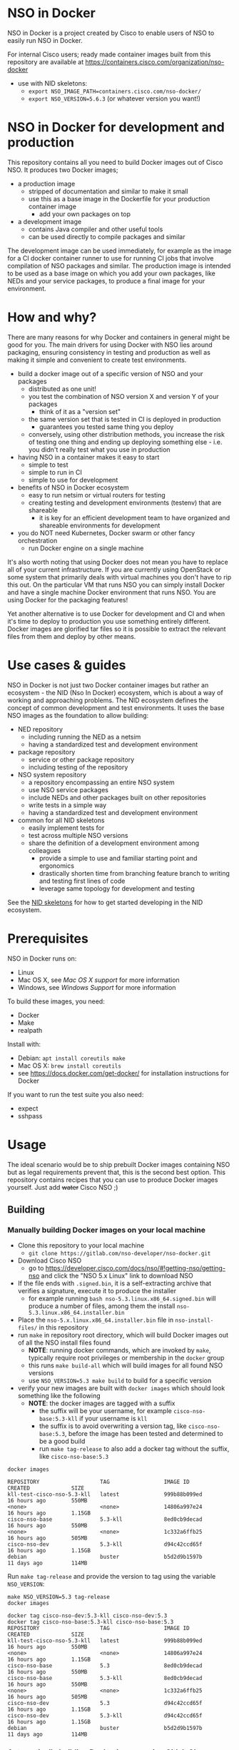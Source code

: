 #+OPTIONS: toc:nil
* NSO in Docker
[[./nso-in-docker-logo.png]]

NSO in Docker is a project created by Cisco to enable users of NSO to easily run NSO in Docker.

For internal Cisco users; ready made container images built from this repository are available at https://containers.cisco.com/organization/nso-docker
- use with NID skeletons:
  - ~export NSO_IMAGE_PATH=containers.cisco.com/nso-docker/~
  - ~export NSO_VERSION=5.6.3~ (or whatever version you want!)

* NSO in Docker for development and production
  This repository contains all you need to build Docker images out of Cisco NSO. It produces two Docker images;
  - a production image
    - stripped of documentation and similar to make it small
    - use this as a base image in the Dockerfile for your production container image
      - add your own packages on top
  - a development image
    - contains Java compiler and other useful tools
    - can be used directly to compile packages and similar

  The development image can be used immediately, for example as the image for a CI docker container runner to use for running CI jobs that involve compilation of NSO packages and similar. The production image is intended to be used as a base image on which you add your own packages, like NEDs and your service packages, to produce a final image for your environment.

* How and why?
  There are many reasons for why Docker and containers in general might be good for you. The main drivers for using Docker with NSO lies around packaging, ensuring consistency in testing and production as well as making it simple and convenient to create test environments.

  - build a docker image out of a specific version of NSO and your packages
    - distributed as one unit!
    - you test the combination of NSO version X and version Y of your packages
      - think of it as a "version set"
    - the same version set that is tested in CI is deployed in production
      - guarantees you tested same thing you deploy
    - conversely, using other distribution methods, you increase the risk of testing one thing and ending up deploying something else - i.e. you didn't really test what you use in production
  - having NSO in a container makes it easy to start
    - simple to test
    - simple to run in CI
    - simple to use for development
  - benefits of NSO in Docker ecosystem
    - easy to run netsim or virtual routers for testing
    - creating testing and development environments (testenv) that are shareable
      - it is key for an efficient development team to have organized and shareable environments for development
  - you do NOT need Kubernetes, Docker swarm or other fancy orchestration
    - run Docker engine on a single machine

  It's also worth noting that using Docker does not mean you have to replace all of your current infrastructure. If you are currently using OpenStack or some system that primarily deals with virtual machines you don't have to rip this out. On the particular VM that runs NSO you can simply install Docker and have a single machine Docker environment that runs NSO. You are using Docker for the packaging features!

  Yet another alternative is to use Docker for development and CI and when it's time to deploy to production you use something entirely different. Docker images are glorified tar files so it is possible to extract the relevant files from them and deploy by other means.

* Use cases & guides
  NSO in Docker is not just two Docker container images but rather an ecosystem - the NID (Nso In Docker) ecosystem, which is about a way of working and approaching problems. The NID ecosystem defines the concept of common development and test environments. It uses the base NSO images as the foundation to allow building:

  - NED repository
    - including running the NED as a netsim
    - having a standardized test and development environment
  - package repository
    - service or other package repository
    - including testing of the repository
  - NSO system repository
    - a repository encompassing an entire NSO system
    - use NSO service packages
    - include NEDs and other packages built on other repositories
    - write tests in a simple way
    - having a standardized test and development environment
  - common for all NID skeletons
    - easily implement tests for
    - test across multiple NSO versions
    - share the definition of a development environment among colleagues
      - provide a simple to use and familiar starting point and ergonomics
      - drastically shorten time from branching feature branch to writing and testing first lines of code
      - leverage same topology for development and testing

  See the [[./skeletons/][NID skeletons]] for how to get started developing in the NID ecosystem.

* Prerequisites
  NSO in Docker runs on:
  - Linux
  - Mac OS X, see [[Mac OS X support][Mac OS X support]] for more information
  - Windows, see [[Windows support][Windows Support]] for more information

  To build these images, you need:
  - Docker
  - Make
  - realpath

  Install with:
  - Debian: ~apt install coreutils make~
  - Mac OS X: ~brew install coreutils~
  - see [[https://docs.docker.com/get-docker/]] for installation instructions for Docker

  If you want to run the test suite you also need:
  - expect
  - sshpass

* Usage
  The ideal scenario would be to ship prebuilt Docker images containing NSO but as legal requirements prevent that, this is the second best option. This repository contains recipes that you can use to produce Docker images yourself. Just add +water+ Cisco NSO ;)

** Building
*** Manually building Docker images on your local machine
   - Clone this repository to your local machine
     - ~git clone https://gitlab.com/nso-developer/nso-docker.git~
   - Download Cisco NSO
     - go to [[https://developer.cisco.com/docs/nso/#!getting-nso/getting-nso]] and click the "NSO 5.x Linux" link to download NSO
   - If the file ends with =.signed.bin=, it is a self-extracting archive that verifies a signature, execute it to produce the installer
     - for example running ~bash nso-5.3.linux.x86_64.signed.bin~ will produce a number of files, among them the install =nso-5.3.linux.x86_64.installer.bin=
   - Place the =nso-5.x.linux.x86_64.installer.bin= file in ~nso-install-files/~ in this repository
   - run ~make~ in repository root directory, which will build Docker images out of all the NSO install files found
     - *NOTE*: running docker commands, which are invoked by ~make~, typically require root privileges or membership in the ~docker~ group
     - this runs ~make build-all~ which will build images for all found NSO versions
     - use ~NSO_VERSION=5.3 make build~ to build for a specific version
   - verify your new images are built with ~docker images~ which should look something like the following
     - *NOTE*: the docker images are tagged with a suffix
       - the suffix will be your username, for example =cisco-nso-base:5.3-kll= if your username is =kll=
       - the suffix is to avoid overwriting a version tag, like =cisco-nso-base:5.3=, before the image has been tested and determined to be a good build
       - run ~make tag-release~ to also add a docker tag without the suffix, like =cisco-nso-base:5.3=

   #+BEGIN_SRC shell :results output scalar code replace :cache yes :exports both :eval no-export
     docker images
   #+END_SRC

   #+RESULTS[3ff05549238600a48eb05c5a59c1d17b6d78738b]:
   #+BEGIN_SRC shell
   REPOSITORY                   TAG                 IMAGE ID            CREATED             SIZE
   kll-test-cisco-nso-5.3-kll   latest              999b88b099ed        16 hours ago        550MB
   <none>                       <none>              14806a997e24        16 hours ago        1.15GB
   cisco-nso-base               5.3-kll             8ed0cb9decad        16 hours ago        550MB
   <none>                       <none>              1c332a6ffb25        16 hours ago        505MB
   cisco-nso-dev                5.3-kll             d94c42ccd65f        16 hours ago        1.15GB
   debian                       buster              b5d2d9b1597b        11 days ago         114MB
   #+END_SRC

   Run ~make tag-release~ and provide the version to tag using the variable =NSO_VERSION=:

   #+BEGIN_SRC shell :results output scalar code replace :cache yes :exports both :eval no-export
     make NSO_VERSION=5.3 tag-release
     docker images
   #+END_SRC

   #+RESULTS[e4db0280029c988c9d279cab68425484f77831c0]:
   #+BEGIN_SRC shell
   docker tag cisco-nso-dev:5.3-kll cisco-nso-dev:5.3
   docker tag cisco-nso-base:5.3-kll cisco-nso-base:5.3
   REPOSITORY                   TAG                 IMAGE ID            CREATED             SIZE
   kll-test-cisco-nso-5.3-kll   latest              999b88b099ed        16 hours ago        550MB
   <none>                       <none>              14806a997e24        16 hours ago        1.15GB
   cisco-nso-base               5.3                 8ed0cb9decad        16 hours ago        550MB
   cisco-nso-base               5.3-kll             8ed0cb9decad        16 hours ago        550MB
   <none>                       <none>              1c332a6ffb25        16 hours ago        505MB
   cisco-nso-dev                5.3                 d94c42ccd65f        16 hours ago        1.15GB
   cisco-nso-dev                5.3-kll             d94c42ccd65f        16 hours ago        1.15GB
   debian                       buster              b5d2d9b1597b        11 days ago         114MB
   #+END_SRC

*** Automatically building Docker images using Gitlab CI
   - Clone this repository to your local machine
     - ~git clone https://gitlab.com/nso-developer/nso-docker.git~
   - Download Cisco NSO
     - go to [[https://developer.cisco.com/docs/nso/#!getting-nso/getting-nso]] and click the "NSO 5.x Linux" link to download NSO
   - If the file ends with =.signed.bin=, it is a self-extracting archive that verifies a signature, execute it to produce the installer
     - for example running ~bash nso-5.3.linux.x86_64.signed.bin~ will produce a number of files, among them the install =nso-5.3.linux.x86_64.installer.bin=
   - Place the =nso-5.x.linux.x86_64.installer.bin= file in ~nso-install-files/~ in this repository
   - commit file(s) in ~nso-install-files/~ using git LFS and push
     - ~git add nso-install-files/*~
     - ~git commit nso-install-files -m "Add NSO install files"~
       - it is a good practice to add the files one by one and write the version you added in the commit message, like =Add NSO install file for v4.7.5=
     - ~git push -u origin master~
     - CI will now build the docker images for you
       - naturally provided you first setup CI
   - verify your new images are built by going to the container repository in Gitlab viewing the list of container images
     - the docker tag for built images consists of the NSO version number and the CI pipeline id, for example =cisco-nso-base:5.3-7583729= for NSO version =5.3= and pipeline id =7583729=
     - CI builds on the =master= branch will in addition be tagged with just the NSO version, that is =cisco-nso-base:5.3=, after passing tests

*** Alternative for providing NSO install files into CI runner
    The above method involves committing the NSO install files to this git repository (your clone of it). This means the repository must be private so that you don't leak the NSO install files nor the produced Docker images. There are a number of reasons for why this setup might not be ideal;
    - you have an open source public repo and wish to run CI publicly
    - LFS doesn't work with your choice of code hosting
    - NSO install files are too big or you just don't like LFS

    There is an alternative. The path in which the build process looks for the NSO install file(s) is specified by ~NSO_INSTALL_FILES_DIR~. The default value is ~nso-install-files/~, i.e. a directory relative to the root of the repository. The standard way of delivering the NSO install files, as outlined in the process above, is to place the NSO files in that directory. The alternative is to change the ~NSO_INSTALL_FILES_DIR~ variable. Note how you can set this environment variable through the GitLab CI settings page under variables. You do *not* need to commit anything. In case you are running Gitlab CI with the ~docker~ runner, add the path to the list of ~volumes~, for example:

    #+BEGIN_SRC text
      [[runners]]
        name = "my-runner"
        url = "https://gitlab.com/"
        token = "s3cr3t"
        executor = "docker"
        [runners.docker]
          tls_verify = false
          image = "debian:buster"
          privileged = false
          disable_entrypoint_overwrite = false
          oom_kill_disable = false
          disable_cache = false
          volumes = ["/cache", "/var/run/docker.sock:/var/run/docker.sock", "/data/nso-install-files:/nso-install-files"]
          shm_size = 0
    #+END_SRC

    The path ~/data/nso-install-files~ on the host machine becomes available as ~/nso-install-files/~ in the CI build docker containers and by specifying that path (~/nso-install-files~) using the CI variable settings, the job will now pick up the NSO images from there. This is how the public repo at [[https://gitlab.com/nso-developer/nso-docker]] works. It allows us to host all code in public, run CI tests in public yet not reveal the NSO install file as required by its EULA.

** Running
*** Platform architecture
NSO is compiled for Linux on x86_64 / amd64. If you are using a different CPU architecture, like the Apple M1 silicon, you must run the container with the additional argument ~--platform=linux/amd64~. For example, starting NSO standalone for testing would be:

#+BEGIN_SRC shell
docker run -itd --platform=linux/amd64 --name nso-dev1 my-prod-image:12345
#+END_SRC

Using the ~--platform=linux/amd64~ argument when the native architecture is already amd64 is harmless and doesn't incur any emulation penalty or similar. The only drawback is that older versions of Docker does not support the ~--platform~ argument and throws an error. In the Makefiles in this repository and in the repository skeletons, the use of the ~--platform~ argument is conditioned. Docker running on any architecture that is not =x86_64= implies that it is new enough to also support the ~--platform~ argument.

#+BEGIN_SRC makefile
ifneq ($(shell uname -m),x86_64)
DOCKER_PLATFORM_ARG ?= --platform=linux/amd64
endif
#+END_SRC

*** Run standalone for testing
    - if you built a production image, i.e. using base image from this repo and adding in your own packages
    - run a standalone container
    - no persistent volume - since we are doing testing we don't need to survive a restart
    - use docker networking - connect to other things running in docker, like netsim etc

    #+BEGIN_SRC shell
      docker run -itd --name nso-dev1 my-prod-image:12345
    #+END_SRC

*** Run for development
    - mount the source code directory into the container
    - makes it possible to use compiler etc in the container
    - avoid installing compilers and other tools directly on your computer

    #+BEGIN_SRC shell
      docker run -itd --name nso-dev1 -v $(pwd):/src cisco-nso-dev:5.2
    #+END_SRC

*** Run for production
    - with a production image, i.e. using the base image from this repo and adding in your own packages
    - use shared volume, mounted at =/nso=, to persist data across restarts
      - CDB (NSO database)
      - SSH & SSL keys
      - NETCONF notification replay
      - rollbacks
      - backups
    - optionally mount a shared volume at =/log= to persist NSO logs
      - if remote (syslog) logging is used there is little need to persist logs
      - if local logging, then persisting logs is a good idea
    - possibly use --net=host to share IP address with host machine
      - makes it easier to handle connectivity

    This uses the ~--net=host~ option to let the container live in the hosts networking namespace. This means that it binds to the IP address of the (virtual) machine it is running on. NSO is configured to expose the CLI over SSH on port 22. If you have SSH running on the VM, there will be a collision when using ~--net=host~. To avoid port collision you can reconfigure NSO to listen on a different port by setting the =SSH_PORT= environment variable. Also note that we use a shared volume for logs. ~/log~ inside the container contains the logs and you can access them outside the container in ~/data/nso-logs~.
    #+BEGIN_SRC shell
      docker run -itd --name nso -v /data/nso:/nso -v /data/nso-logs:/log --net=host -e SSH_PORT=2024 my-prod-image:12345
    #+END_SRC

** NSO configuration management
   There are multiple approaches for how to deal with ~ncs.conf~ in NSO in Docker;
   1. idiomatic container approach with select options being configurable via environment variables
   2. feed in existing ~ncs.conf~ using one of two approaches
      1. directly mount ~ncs.conf~ to ~/etc/ncs/ncs.conf~ in the container
      2. place ~ncs.conf~ on the volume mounted to ~/nso~ in the container, under ~/nso/etc/ncs.conf~

*** Injecting ncs.conf as a directly mounted file at /etc/ncs/ncs.conf
    This approach is quite straight forward. Simply mount up a configuration file to ~/etc/ncs/ncs.conf~.

    #+BEGIN_SRC shell
      docker run -itd --name nso -v /data/nso-config/my-nso-config.conf:/etc/ncs/ncs.conf -v /data/nso:/nso -v /data/nso-logs:/log --net=host my-prod-image:12345
    #+END_SRC

    The normal configuration mangling will NOT be applied to the mounted ~/etc/ncs/ncs.conf~. It is not recommended to enable mangling a directly mounted ~ncs.conf~. It can be forced to run by setting ~MANGLE_CONFIG=true~, for example:

    #+BEGIN_SRC shell
      docker run -itd --name nso --env MANGLE_CONFIG=true -- -v /data/nso-config/my-nso-config.conf:/etc/ncs/ncs.conf -v /data/nso:/nso -v /data/nso-logs:/log --net=host my-prod-image:12345
    #+END_SRC

    NOTE: the mangling will be directly applied to the mounted file and modify it. Many of the mangling operations are not idempotently implemented, so this will likely break things. If you want to supply a configuration file and mangle it on startup, you probably want to mount it to ~/etc/ncs/ncs.conf.in~.

    It is entirely up to you to manage your ~ncs.conf~ and make sure that it is correct. See the section [[Writing your own ncs.conf]].

*** Injecting ncs.conf through a persistent volume
    Place your ~ncs.conf~ in a ~etc~ directory on the volume that is mounted to ~/nso~ on the NSO container. From inside the container, the path should be ~/nso/etc/ncs.conf~.

    Here is en example where we start NSO with no ~ncs.conf~, so that one will be generated. We then copy this file over, edit it and restart NSO to use the new ~ncs.conf~ from our volume.

    #+BEGIN_SRC shell
      # start NSO, which will generate a ncs.conf
      docker run -itd --name nso -v /data/nso:/nso -v /data/nso-logs:/log --net=host my-prod-image:12345
      # copy over ncs.conf to the volume
      docker exec -it nso bash -lc 'cp /etc/ncs/ncs.conf /nso/etc/ncs.conf'
      # manually edit /data/nso/etc/ncs.conf (path that is bind mounted to the container)
      #
      # stop NSO
      docker rm -f nso
      # start NSO again, this time the config from /data/nso/etc/ncs.conf will be used
      docker run -itd --name nso -v /data/nso:/nso -v /data/nso-logs:/log --net=host my-prod-image:12345
    #+END_SRC

    The normal configuration mangling will NOT be applied to ~ncs.conf~ injected though a persistent volume. It can be enabled to run by setting ~MANGLE_CONFIG=true~, for example:

    #+BEGIN_SRC shell
      docker run -itd --name nso --env MANGLE_CONFIG=true -- -v /data/nso:/nso -v /data/nso-logs:/log --net=host my-prod-image:12345
    #+END_SRC

    Unlike for a directly mounted ~ncs.conf~, the mangling will not be persisted as ~/nso/etc/ncs.conf~ is first copied to ~/etc/ncs/ncs.conf~ before being mangled. As per the above example, it can be persisted by manually copying the file, or select sections of it.

*** Idiomatic container handling of ncs.conf
    On startup, when neither ~/etc/ncs/ncs.conf~ (a directly mounted config) or ~/nso/etc/ncs.conf~ exists, NSO in Docker will default to starting from the stock config from the installed NSO version, which is stored in the container image at ~/etc/ncs/ncs.conf.in~. This configuration is copied to ~/etc/ncs/ncs.conf~ and then mangled - applying a number of modifications to the configuration, before NSO is started. These modifications are performed by the startup script ~/etc/ncs/pre-ncs-start.d/50-mangle-config.sh~, which in turn takes options through the following environment variables:

    | Environment variable | Type    | Default  | Description                                                                                           |
    |----------------------+---------+----------+-------------------------------------------------------------------------------------------------------|
    | =MANGLE_CONFIG=      | boolean | -        | Force enabling or disabling of config mangling                                                        |
    | =PAM=                | boolean | false    | Enable PAM instead of local auth in NSO (AAA)                                                         |
    | =HA_ENABLE=          | boolean | false    | Enable HA                                                                                             |
    | =HTTP_ENABLE=        | boolean | false    | Enable HTTP web UI                                                                                    |
    | =HTTPS_ENABLE=       | boolean | false    | Enable HTTPS (TLS) web UI                                                                             |
    | =SSH_PORT=           | uint16  | 22       | Set port for SSH to listen on                                                                         |
    | =SSH_HOST_KEY_TYPE=  | enum    | ed25519* | Set the SSH host key type to ed2551, rsa or dsa (default changes to rsa if ssh_host_rsa_key is found) |
    | =CLI_STYLE=          | enum    | j        | Configure the default CLI style to 'j' or 'c'                                                         |
    | =XPATH_TRACE=        | boolean | false    | Enable XPath tracing                                                                                  |
    | =AUTO_WIZARD=        | boolean | true     | Disable CLI auto-wizard by setting to 'false'                                                         |

    Injecting a ~ncs.conf~ and enabling configuration mangling will also accept the same environment variables as input.

    As we start with the ~/etc/ncs/ncs.conf.in~ as provided by the NSO version installed in our image, our starting point will look somewhat different. For example, if we build a container image based on NSO 5.2 we will get the default ~ncs.conf~ that comes with ~5.2~. Any updates to the ~ncs.conf~ shipped with NSO will find its way into the container image. 

*** Writing your own ncs.conf
    If you write your own ~ncs.conf~ from scratch, you should pay extra attention to certain aspects that are somewhat different in NSO in Docker compared to a classic install;
    - load packages from ~/var/opt/ncs/packages~ (in the container image) rather than from the run-dir (which is at ~/nso/run~)
    - use of custom Python-VM startup script that supports Python virtualenvs
    - ensure you refer to the persisted "support" files in the ~/nso~ volume
      - ~ncs.crypto_keys~
      - SSH keys
      - SSL cert

*** Modifying the NSO configuration file ncs.conf
    The standard Docker run script (~run-nso.sh~) looks for files that ends with ~.sh~ in ~/etc/ncs/pre-ncs-start.d/~ and ~/etc/ncs/post-ncs-start.d/~ and will run any scripts found before or after starting NSO. This facility is used to modify the ~ncs.conf~ configuration file before NSO is started. ~/etc/ncs/pre-ncs-start.d/50-mangle-config.sh~ performs the necessary modifications. Since ~ncs.conf~ is a structured XML document, it primarily uses ~xmlstarlet~ to perform modification operations on the configuration file.

    You can further modify the ~ncs.conf~ configuration file by adding your own startup script in ~/etc/ncs.pre-ncs-start.d/~ or potentially modifying ~/etc/ncs/pre-ncs-start.d/50-mangle-config.sh~. Since the configuration file is an XML document, modification is best done through an XML aware tool. If you write your own script, be sure to honor that when the =MANGLE_CONFIG= variable is set to false, you should not modify the configuration.

* Docker image tags
  The Docker images produced by this repo per default carry a unique tag based on the CI_JOB_ID variable set by Gitlab CI, for example ~registry.gitlab.com/nso-developer/nso-docker/cisco-nso-dev:31337~ where =31337= is the value from =CI_JOB_ID=.

  In addition, if the job is built on the default branch (typically =main= or =master=), it will also receive a tag based on the NSO version it contains. For example, if the previously mentioned image is based on NSO 5.2.1 and was built from the default =main= branch it would also get the tag ~registry.gitlab.com/nso-developer/nso-docker/cisco-nso-dev:5.2.1~. This makes it possible for other repositories to use the ~5.2.1~ tag to always refer to the latest build of ~5.2.1~.

Do note that the example image URLs used above would be the result of the default configuration for the official origin repository for the =nso-docker= project. However, as the official repo CI builds happen in a public environment, the resulting images can't be pushed as it would effectively publish this is per the default configuration and although the example URL follows that for the official origin repo for the nso-docker project.

  It is recommended to use a nightly job to produce new images every night that include the latest security patches and similar to the base images. Do note however that this also means that updates to packages will happen and that could have negative consequences if they are not fully backwards compatible. These images are based on Debian stable but for example, pylint has been known to include additional lints in newer version and so new version of the image could include change like this which lead to unintended results.

  For a truly deterministic environment, downstream repositories that rely on these Docker images should be based on the unique tag and consequently be updated with the same cadence as new images are built.

* Exposed ports
 | Protocol | Port | Use               | Config var |
 |----------+------+-------------------+------------|
 | TCP      |   22 | SSH               | =SSH_PORT= |
 | TCP      |   80 | HTTP              |            |
 | TCP      |  443 | HTTPS             |            |
 | TCP      |  830 | NETCONF           |            |
 | TCP      | 4334 | NETCONF call-home |            |
 | TCP      | 4570 | NSO HA            |            |

 It is possible to reconfigure the port that SSH uses by setting the =SSH_PORT= variable to the wanted value.

* Admin user
  An admin user can be created on startup by the run script in the container. There are three environment variables that control the addition of an admin user;
  - ~ADMIN_USERNAME~: username of the admin user to add, default is ~admin~
  - ~ADMIN_PASSWORD~: password of the admin user to add
  - ~ADMIN_SSHKEY~: private SSH key of the admin user to add

  As ~ADMIN_USERNAME~ already has a default value, only ~ADMIN_PASSWORD~ or ~ADMIN_SSHKEY~ need to be set in order to create an admin user. For example:
  #+BEGIN_SRC shell
    docker run -itd --name nso -e ADMIN_PASSWORD=foobar my-prod-image:12345
  #+END_SRC

  This can be very useful when starting up a container in CI for testing or when doing development. It is typically not required in a production environment where there is a permanent CDB that already contains the required user accounts.

  Also note how this only adds a user. If you are using a permanent volume for CDB etc and start the NSO container multiple times with different ~ADMIN_PASSWORD~ then the last run will effectively overwrite the older password. However, if you change ~ADMIN_USERNAME~ between invocations then you will create multiple users! An admin user account created during the last run of NSO will *not* be removed just because ~ADMIN_USERNAME~ is set to a different value.

* Python VM version
  These docker images default to using python3.

  In NSO v5.3 and later, the python VM to use is probed by first looking for ~python3~, if not found ~python2~ will be tried and finally it will fall back to running ~python~. In earlier versions of NSO, ~python~ is executed, which on most systems means python2. As python2 is soon end of life, these docker images default to using ~python3~.

* Backup
  Backup and restore largely behaves as it normally does with ~ncs-backup~ as run outside of Docker.

  Normally, the ncs-backup script includes the NCS_CONFIG_DIR (defaults to /etc/ncs). SSH keys and SSL certificates are normally placed in /etc/ncs/ssh and /etc/ncs/ssl respectively. When NSO is run in a container the keys are normally provided using a persistent volume (=/nso=). These secrets are copied to the configuration dir at startup and will be included in the backup. This distinction becomes important when you restore a backup and want to store the secrets on the persistent volume.

** Taking a backup
   To take a backup, simply run ~ncs-backup~. The backup file will be written to ~/nso/run/backups~.

** Restoring from a backup
   Backups created with ~ncs-backup~ contain all files necessary to run NSO, not only limited to data and packages, but also startup configuration and secrets. The latter are restored to NCS_CONFIG_DIR (defaults to /etc/ncs). In NSO in Docker these files are normally stored on a persistent volume (=/nso=). The restore procedure described below use mounts a subdirectory in the persistent shared volume to =/etc/ncs= in the container to ensure the configuration files are restored to the persistent volume.

   To restore a backup, NSO must not be running. As you likely only have access to the ~ncs-backup~ tool and the volume containing CDB and other run time state from inside of the NSO container, this poses a slight challenge. Additionally, shutting down NSO will terminate the NSO container.

   What you need to do is shut down the NSO container and start a new one with the same persistent shared volume mounted but with a different command. Instead of running the ~/run-ncs.sh~ which is the normal command of the NSO container, you should run something that keeps the container alive but doesn't start NSO, for example ~read DUMMY~ (it's a bash builtin command so still have to run bash). A full docker command could look like:

   #+BEGIN_SRC shell
     docker run -itd --name nso -v /data/nso:/nso -v /data/nso/etc:/etc/ncs -v /data/nso-logs:/log --net=host my-prod-image:12345 bash -lc 'read DUMMY'
   #+END_SRC

   You now have the NSO container running but without NSO itself. Get a shell in the container with

   #+BEGIN_SRC shell
     docker exec -it nso bash -l
   #+END_SRC

   Then run the ncs-backup restore command, for example:

   #+BEGIN_SRC shell
     ncs-backup restore /nso/run/backups/ncs-4.7.5@2019-10-07T14:41:02.backup.gz
   #+END_SRC

   Or if you want to automate the whole process slightly you could do it all using docker exec and non-interactively:

   #+BEGIN_SRC shell
     docker exec -it nso bash -lc 'ncs-backup restore /nso/run/backups/ncs-4.7.5@2019-10-07T14:41:02.backup.gz --non-interactively'
   #+END_SRC

   The restore command also restored the startup configuration to =/data/etc/ncs.conf=. This means the next time you start NSO in Docker the configuration file will be used verbatim. If you would like to keep using config mangling, remove the file from the persistent shared volume:
   #+BEGIN_SRC shell
     rm /data/etc/ncs.conf
   #+END_SRC

   Restoring a NSO backup should move the current run directory (~/nso/run~ to ~/nso/run.old~) and restore the run directory from the backup to the main run directory (~/nso/run~). After this is done, shut down your temporary container and start the normal NSO container again as usual.

* SSH host key
  NSO looks for the SSH host key in the directory =/nso/etc/ssh=. The filename differs based on the configured host key algorithm. NSO in Docker will use the RSA algorithm for host keys.

  If no SSH host key exists, one will be generated. As it is stored in =/nso= which is typically a persistent shared volume in production setups, it will remain the same across restarts or upgrades of NSO. The host key type may be set with the ~SSH_HOST_KEY_TYPE~ environment variable.

  NSO version 5.3 and newer supports ed25519 and will in fact default to using ed25519 as server host key on new installations. For a while NSO in Docker suppressed this behavior and instead used RSA as it was supported by all currently existing versions of NSO. The view on this has changed when NSO excluded from the default list of permitted algorithms for southbound device integration. Sticking with RSA means we would need to explicitly allow RSA even for inter- NSO communication like LSA.

  To upgrade an existing installation with an active RSA host key type, simply remove the old keys from =/nso/etc/ssh/ssh_host_rsa_key= and restart the NSO container. By default the startup script will generate a new keypair using ed25519.

* HTTPS TLS certificate
  NSO expects to find a TLS certificate and key at =/nso/etc/ssl/cert/host.cert= and =/nso/etc/ssl/cert/host.key= respectively. Since the =/nso= path is usually on persistent shared volume for production setups, the certificate remains the same across restarts or upgrades.

  When no certificate is present, one will be generated. It is a self-signed certificate valid for 30 days making it possible to use both in development and staging environments. It is *not* meant for production. You *should* replace it with a proper signed certificate for production and it is encouraged to do so even for test and staging environments. Simply generate one and place at the provided path, for example using the following, which is the command used to generate the temporary self-signed certificate:
  #+BEGIN_SRC shell
    openssl req -new -newkey rsa:4096 -x509 -sha256 -days 30 -nodes \
            -out /nso/etc/ssl/cert/host.cert -keyout /nso/etc/ssl/cert/host.key \
            -subj "/C=SE/ST=NA/L=/O=NSO/OU=WebUI/CN=Mr. Self-Signed"
  #+END_SRC

* Logrotate and other periodic tasks (cron)
  NSO places the logs in =/log= by default. NSO does not rotate the logs itself, but the installation does include a system ~logrotate~ configuration in =/etc/logrotate.d/ncs=. The ~cron~ installation in the base image schedules a ~logrotate~ run daily when enabled. The following environment variables control this functionality:

    | Environment variable | Type    | Default | Description                                                |
    |----------------------+---------+---------+------------------------------------------------------------|
    | =CRON_ENABLE=        | boolean | true    | Enables cron to run entries in =/etc/cron.*/= and crontabs |
    | =LOGROTATE_ENABLE=   | boolean | true    | Enables logrotate configuration, executed by cron          |

  =CRON_ENABLE= must be set to true when =LOGROTATE_ENABLE= is set to true. The startup script will report and stop startup if the condition is not satisfied.

* NSO upgrades, downgrades, YANG model changes and package modifications
  As the produced Docker image contains both NSO itself and a given version of all included packages, any changes to said components will result in a new Docker image. Deploying any change, however small, means building and deploying a new Docker image. Upgrading and downgrading of NSO itself, with the packages kept static, is also based on deploying another Docker image.

** (Destructive) YANG model changes
   The database in NSO, called CDB, is using YANG models as the schema for the database. It is only possible to store data in CDB according to the YANG models that define the schema.

   If the YANG models are changed, in particular if nodes are removed or renamed (rename is basically a removal of one leaf and an addition of another), any data in CDB for those leaves will be removed. NSO normally warns about this when you attempt to load the new packages, for example ~request packages reload~ will refuse to reload the packages if nodes in the YANG model have disappeared. You would have to add the ~force~ argument, e.g. ~request packages reload force~.

   NSO in Docker will automatically reload packages on startup, using the ~--with-packages-reload-force~ argument to ~ncs~ on startup. This means that destructive model changes will be accepted without warning. It is expected that NSO in Docker is developed in an environment where there are other safe guards, such as CI testing, to catch accidental destructive model changes.

** NSO version 4 to 5 upgrade
   The major new feature in NSO version 5 is what's known as Common Data Models or CDM, which is based on the YANG schema-mount standard (RFC8528). With it, there are changes to the CDB database files on disk. The migration from a CDB written by NSO version 4 to NSO version 5 happens automatically but first the old CDB written by NSO version 4 must be compacted, which is a manual step. However, with NSO in Docker, the startup script takes care of this for you by automatically determining at startup if NSO version 5 is being started on a CDB written by NSO version 4. If this is the case, the CDB on disk is compacted.

   NSO 5 requires that packages, in particular NEDs, be compiled for CDM. Thus, upgrading to NSO 5 typically also involves upgrading one or more NEDs. In the process of changing NEDs and upgrading NSO there is the risk of inadvertently making model changes that lead to data loss, in which case the upgrade process needs to be reattempted. The overall upgrade process is something along the lines of:

   - take backup of CDB (in NSO 4 format)
   - compact CDB
   - take backup of CDB (in NSO 5 format)
   - start NSO 5
     - verify data integrity
     - if model / data inconsistencies have lead to data loss
       - restore from backup that contains NSO 5 compacted CDB
       - rectify packages
       - start NSO 5 with new packages
       - repeat until done

   Multiple attempts might be necessary to get everything to load and upgrade correctly. CDB compaction can take some time (depending on the size of CDB). By restoring from a backup of a compacted CDB, we avoid having to compact CDB for every retry.

   In a production setting with a structured approach to development and operations, the recommendation would be to take a backup of CDB from production and move to a development machine where the above steps can be executed. Preferably also incorporating not just the NED / package changes into CI but also including testing of the CDB upgrade. The upgrade is thus tested in development & CI before being attempted on the production deployment machines. While we might use a compacted CDB to speed up the development and testing of the upgrade, as outlined above, the actual upgrade of the production system will only happen once inside of an NSO container in an unsupervised fashion, which is why startup script of NSO in Docker will automatically determine the CDB version + NSO version and, if deemed necessary, perform CDB compaction.

* Extending the Docker image
  There are multiple approaches to extending the functionality of the NSO docker image.

** Default CDB data
   When NSO starts up with no pre-existing CDB, it will load the files placed in =/nid/cdb-default/= in the container image. Simple place an XML file in =/nid/cdb-default/= to have its content loaded on first startup.

** Running scripts on startup
   The standard Docker run script (~run-nso.sh~) looks for files that ends with ~.sh~ in ~/etc/ncs/pre-ncs-start.d/~ and ~/etc/ncs/post-ncs-start.d/~ and will run any scripts found before or after starting NSO. ~ncs --wait-started~ is used to wait for NSO to start. If you want to modify the configuration file, produce some XML files to be read into CDB on startup or similar, you can write a script for that and place it in the relevant startup directory (typically before NSO is started).

   In other situations you want to run scripts that load or modify some configuration in NSO (CDB) somehow, which might be better suited to be placed in ~/etc/ncs/post-ncs-start.d~ (though don't mistake these capabilities for what CDB upgrade logic and similar offers). For example, it is possible to start another process in the same container and if that process is dependent upon NSO having started, placing the script in ~/etc/ncs/post-ncs-start-d/~ is a convenient approach as those scripts are only started after NSO have started up (as determined by ~ncs --wait-started~).

* NSO packages mounted on a volume
  The standard practice is to use the cisco-nso-base image as a base image and build your own Docker image that includes the packages you want. Thus the packages are part of the image and can readily be tested in CI and you have a certain guarantee on consistency: the same thing you tested in CI is also what you will run in production. If you upgrade NSO version, you get a completely new container image with new versions of your packages compiled for the correct NSO version!

  However, it is also possible to load packages by placing them in the =packages/= directory in the run directory. NSO has both =/var/opt/ncs/packages= and =/nso/run/packages= in the load path. In order to persist data across restarts of the container, a shared volume or similar is typically mounted to =/nso= and since the run directory is =/nso/run=, it will reside on this shared volume. Simply places your packages there and they will be loaded by NSO on startup.

  Do however note that you now have to ensure that the packages in that directory are compiled for the version of NSO that you are running. Since they are locally loaded packages, this can no longer be ensured through CI.

* Healthcheck
  The production-base image comes with a basic Docker healthcheck. It is using ncs_cmd to get the phase that NSO is currently in. Only the result status, i.e. if ncs_cmd was able to communicate with the ~ncs~ process or not, is actually observed. This tells us whether the ~ncs~ process is responding to IPC requests.

  As far as monitoring NSO goes, this is a very basic check. Just a tad above the basic process check, i.e. that the ~ncs~ process is actually alive, which is the most basic premise of production-base image.

  More advanced and deeper looking healthchecks could be conceived, for example by observing locks and measuring the time a certain lock has been held, but it is difficult to find a completely generic set of conditions for flagging NSO as healthy or unhealthy based on that. For example, if a transaction lock has been held for 5 hours, is that healthy or not? In most situations, that would be an abnormally long transaction, but does it constitute an unhealthy state? In certain operational environments it could be normal with that long transactions (for example a batch import of some data). Marking the container as unhealthy and potentially restarting it as a consequence would only make things worse.

  We really want to measure some form of progress, even if that progress is just internal. A five hours transaction is fine as long as we are continuously making progress. However, there are currently no such indicators available and so the healthcheck observes the rather basic operation of the IPC listener.

* Make targets
  There are multiple make targets for building an NSO docker image.

** Based on NSO version
   Assuming the NSO install file has been placed in the ~NSO_INSTALL_FILES_DIR~ (per default ~nso-install-files/~), you can run:

   #+BEGIN_SRC shell
     make NSO_VERSION=5.2.1 build
   #+END_SRC

   To produce a docker image based on NSO 5.2.1. It requires that the corresponding installer file is present, i.e. ~nso-install-files/nso-5.2.1.linux.x86_64.installer.bin~.

** Based on complete path to NSO installer file
   You can use the ~build~ target to build a Docker image out of an NSO installer. It requires that you specify the complete path to the NSO
   installer file, for example:

   #+BEGIN_SRC shell
     make FILE=/home/foo/nso-docker/nso-install-files/nso-5.2.1.linux.x86_64.installer.bin build-file
   #+END_SRC

** For all NSO installer files in NSO_INSTALL_FILES_DIR
   To build docker images for all the NSO installer files present in the NSO installer directory, (specified by ~NSO_INSTALL_FILES_DIR~), you can run:

   #+BEGIN_SRC shell
     make build-all
   #+END_SRC

   There are targets to run tests that correspond with the above;
   - test-version
   - test
   - test-all
   They require the same variables to be set as their corresponding build target described above.

* GitLab CI runner
  *NOTE*: Using a Gitlab CI runner as described in this section has different security implications than what is normally associated with using containers for CI. See the Security sub-heading.

  In order to build the CI pipeline as defined for this repository you need GitLab and a GitLab CI runner. It is possible to use the free and public gitlab.com in order to host the code but you have to provide your own Gitlab CI runner. While you have access to CI runners simply by using gitlab.com to host your code, their capabilities don't match what is needed in order to build this project. Fortunately, Gitlab as a product makes it very simple to connect your own CI runner to any Gitlab instance, including the public gitlab.com one.

  1. Get a VM or a physical machine to run your CI runner.
  2. Install Debian on said machine.
  3. Follow the guide on [[https://docs.gitlab.com/runner/install/linux-repository.html]] to install the Gitlab CI runner on your machine
  4. Follow the guide at [[https://docs.gitlab.com/runner/register/]] on how to register your runner with Gitlab
  5. Expose the docker control socket in the gitlab runner configuration

  Here's a configuration file for gitlab ci runner. Note the ~volumes~ setting which includes ~/var/run/docker.sock~ - this exposes the Docker control socket to the containers run by the CI runner which enables the containers to start /sibling/ containers.
  #+BEGIN_SRC text
    [[runners]]
      name = "my-runner"
      url = "https://gitlab.com/"
      token = "s3cr3t"
      executor = "docker"
      [runners.docker]
        tls_verify = false
        image = "debian:buster"
        privileged = false
        disable_entrypoint_overwrite = false
        oom_kill_disable = false
        disable_cache = false
        volumes = ["/cache", "/var/run/docker.sock:/var/run/docker.sock"]
        shm_size = 0
  #+END_SRC
  You naturally need to use your token and not literally ~s3cr3t~. The token is written when you do the runner registration per the guide referenced above.

** Security
   Note that exposing the Docker control socket has security implications. Containers as run by the CI runner normally provide isolation such that CI jobs are contained within the container and are unable to access anything outside of the container. By exposing the docker control socket, the CI jobs can start new containers, including starting a privileged one, which means it has root access on the host machine and enables escaping the container entirely. Do not grant access to your project or CI runner to anyone you do not trust. For example, someone that is able to create a branch on your repository can write a Gitlab CI configuration file that instructs the CI runner to run a privileged container and then gain access to the CI runner machine itself.

* Version sets for inclusion in CI configuration
  NSO in Docker encourages testing your repositories across multiple NSO versions, for example:

  - 5.4.1 - the current version you use in production
  - 5.4.5 - the latest maintenance release in the 5.4 train
    - this is a smaller step than going to a newer release train, like 5.5
  - 5.5.2 - the latest version of NSO, as the potential target to move to

  Testing all your packages and code against multiple NSO versions makes it easier to move across NSO versions and reduces the risk of upgrade failures.

  To simplify the management of this list of NSO versions, NSO in Docker makes use of a concept simply called =version sets=. A number of CI configuration snippets are generated from the version set definition and these CI snippets can be included in projects to always get an up to date list of NSO versions to built for.

  The upstream home of the NSO in Docker repository at https://gitlab.com/nso-developer/nso-docker/ will run with all currently supported versions of NSO. This is useful to ensure that nso-docker itself is compatible with a wide range of NSO versions but also as other repositories in the NSO in Docker ecosystem can be checked against the same range of versions. Its version set is defined in =version-sets/nso-developer/versions.json=. =version-sets/version-gen= is a Python script that is run from =version-sets/nso-developer/Makefile= and which uses =version-sets/nso-developer/versions.json= as input and produces a number of YAML files in =version-sets/nso-developer/= that can be included in the CI config of other repositories.

  The repository skeletons default to including a version set that is relative to their own location.
  #+BEGIN_SRC yaml
    include:
      - project: '${CI_PROJECT_NAMESPACE}/nso-docker'
        ref: master
        file: '/version-sets/${CI_PROJECT_NAMESPACE}/build-tot5.yaml'
  #+END_SRC

  For example, the repository =https://gitlab.com/nso-developer/bgworker= will have its =${CI_PROJECT_NAMESPACE}= variable expanded to =nso-developer=, thus it will use the version-set defined in the upstream NSO in Docker repository that includes all supported versions of NSO. If you mirror it to your Gitlab instance, it will use the project namespace of your mirrored repository. For example, if you mirror it to =gitlab.example.com/acme/bgworker=, it will look for the version-set defined in the repository =gitlab.com/acme/nso-docker= at the path =version-sets/acme/build-tot5.yaml=.

  You are expected to mirror this nso-docker repository to your own environment and create a version-set with the versions you are interested in.

** Create new version set
   Merely copy an existing version set, modify the =versions.json= file and regenerate the files. For example;

   #+BEGIN_SRC shell
     cp -av version-sets/nso-developer version-sets/acme
     cd version-sets/acme
     vi versions.json # edit the file to list the NSO versions you want
     make generate
     git add .
     git commit . -m "Add version-set for acme namespace"
   #+END_SRC

   Again, using the same name as your Gitlab project namespace means all skeleton repositories will automatically find the version-set.

   It is possible to use any name you please for the version set, but then you will also need to modify all repositories that include the CI config snippets to use the correct path.

** Version set CI configuration snippets
   If you have a large number of NSO versions defined but you want to test some packages against a smaller set of versions, you can achieve that by including different CI config snippets.

   - all the =build-*= files use a standard CI job definition called =build=
   - =build-all.yaml= all versions in the version set
   - =build-all4.yaml= only includes NSO 4.x versions
   - =build-all5.yaml= only includes NSO 5.x versions. Since NSO 5 looks quite different with schema-mount, it could be reasonable for some packages to only target NSO 5.
   - =build-tot.yaml= only includes the "tip" of each train, where a train is the combination of a major and minor version number. Patch releases are not considered for tip-of-train as they are not supposed to be used by the wide masses. For example, if we have 4.7, 4.7.1, 4.7.2 and 4.7.2.1 as well as 5.2.1, the tip-of-train would include 4.7.2 and 5.2.1.
     - Similarly, there's also =build-tot4.yaml= and =build-tot5.yaml= for tip of train for NSO 4 or NSO 5 respectively.

* Continuous mirroring
  You are encouraged to mirror any components in the NSO-in-Docker (NID) ecosystem that you use.

  While you can rely on binaries built upstream, including them in your NSO system means a build time risk as broken Internet connectivity or similar could mean you cannot download the packages you depend on. If you need to quickly rebuild your system to integrate a small hot fix, such a risk could mean you cannot deploy a new version. Mirroring the git source repositories of your dependencies not only mean you get to build them locally but also allows you to make minor (or major) modifications to the source. It could be to update the =.gitlab-ci.yml= file to add a build for a different NSO version or a minor patch to a NED. Mirroring was kept in mind while designing NID ecosystem.

  We think it is important to keep a copy of your dependencies locally (in your own Gitlab instance) such that you can build it yourself if necessary. We also think it is important to keep dependencies up to date - in fact, we would like to encourage to "live-at-head", i.e. follow and include the latest version of a dependency. This is why continuous mirroring of an upstream repository makes sense. However, you should not blindly accept new versions into your main NSO system build as it can break your downstream builds. A gating function is needed and we propose a explicit version pinning workflow to provide for that gating function.

  While NSO in Docker isn't specifically built for Gitlab (the intention is to make it more general than that), it is currently well suited to be hosted in Gitlab since the accompanying CI configuration file is for Gitlab CI. Gitlab features a mirroring functionality that can either push or pull in changes from a remote repository. For example, this functionality is used on this repository to keep it in sync (through pushing) with [[https://github.com/nso-developer/nso-docker/]]. You can use GitLab mirroring to continuously mirror this repository, however, it comes with a major constraint; only fast-forward merging is possible. This essentially prevents you from making even the most minute changes to the repository as continued mirroring will break. While you are encouraged to upstream any patches or changes you might have for this repository and others in the NID world, there are times when you want to make changes, for example if you need to apply a particular CI runner tag or limit the versions of NSO that you build for. To cater to such scenarios, an alternative mirror mechanism is provided: The CI configuration of this repository and the repo skeletons, are capable of mirroring itself from an upstream through a special CI job.

  Enable mirroring from an upstream by scheduling a CI job and setting the =CI_MODE= variable to =mirror=. You create a CI schedule by going to =CI / CD= -> =Schedules= in Gitlab. In addition, you need to set a number of other variables for the mirroring functionality to work:
  - =CI_MODE=: =CI_MODE= must be set to =mirror= which will skip running any of the normal build and test jobs and instead only run the mirror job
  - =GITLAB_HOSTKEY=: the public hostkey(s) of the GitLab server
    - run ~ssh-keyscan URL-OF-YOUR-GITLAB-SERVER~ to get suitable output to include in the variable value
  - =GIT_SSH_PRIV_KEY=: a private SSH key to use for cloning of its own repository and pushing the updates
    - create a deploy key that has write privileges
      - generate a key locally ~ssh-keygen -t ed25519 -f my-nso-docker-mirror~
      - in GitLab for your repository, go to =Settings= -> =CI / CD= -> =Deploy keys=
      - create a new key, paste in the public part from what you generated
        - Check =Write access allowed=
    - enter the private key in the =GIT_SSH_PRIV_KEY= variable
  - =MIRROR_REMOTE=: the URL of the upstream repository that you wish to mirror
    - for example, to mirror the authoritative repo for =nso-docker=, use =https://gitlab.com/nso-developer/nso-docker.git=
  - =MIRROR_PULL_MODE=: can be set to =rebase= to do ~git pull --rebase~ instead of a normal ~git pull~
  Set ~CI_MODE=mirror~ in the CI schedule (since this should only apply for that job and not the normal CI jobs). Use the repo wide CI variable section to set at least =GITLAB_HOSTKEY= and =GIT_SSH_PRIV_KEY=, possibly =MIRROR_REMOTE= too (or set from CI schedule). These are multi-line values and it appears some GitLab versions cannot correctly set multi-line values in the CI schedule, instead using repo wide CI variables effectively works around this issue.

  The mirroring functionality is quite simple. It will run ~git clone~ to get a copy of its own repository (which is why it needs SSH host keys and deploy keys), then add the upstream repository as a HTTP mirror (presuming it is a public repository and does not require any credentials). It will then pull in changes, allowing merge conflicts, and finally push the result to its own repository, thus functionally achieving a mirror. It uses the user name and email of the user who initiated the CI build as the git commit author (for merge commits).

** Avoiding merge conflicts
   A merge will be performed by the mirroring if necessary (when fast-forward isn't possible). As only automatic conflict resolution is possible, it is important to write changes in such a way that we reduce the likelihood of conflicts arising in the first place.

   For example, it is often easier to make small adjustments to a file. If we want to modify the CI configuration we can place then bulk of our addition in a new file, for example =my-ci-config.yml= and include this from the =.gitlab-ci.yml= through an include statement, like so:

   #+BEGIN_SRC yaml
     include:
       - '/version-sets/supported-nso/nso-docker.yaml'
       - '/my-ci-config.yml'
   #+END_SRC

   Note how we are merely appending to the already existing include statement. It is a YAML dict and adding a new =include:= line would effectively overwrite the old one.


** Manually resolving merge conflicts
   If you get a merge conflict, you will need to resolve it manually. Do this by cloning your repository, then adding the upstream repo as a git remote and pulling in from that:

   #+BEGIN_SRC shell
     git clone git@example.com:my-group/nso-docker.git
     cd nso-docker
     git remote add upstream https://gitlab.com/nso-developer/nso-docker.git
     git pull upstream master
   #+END_SRC

   During the pull, if automatic merging is not possible, the merge will abort and give you the opportunity to sort out the conflicts. Do the needful and finally push back the result to your repo:

   #+BEGIN_SRC shell
     git push origin master
   #+END_SRC

* Contribution guidelines
  Contributions are welcome, however before you start writing code, please open an issue to discuss your idea or bug fix to make sure your ideas or intended solution align with the goals or ideals of the project.

  New functionality should be covered by new test cases that proves the new functionality works.

** Merge requests and CI
   The typical workflow for submitting code involves forking this git repository, creating a branch and committing some code which will then be tested in CI. However, this project has a specialized CI runner that carries the NSO install files required to successfully build this project and this CI runner is only available for the origin repository, i.e. =gitlab.com/nso-developer/nso-docker=. A branch on your own private fork of this repository will not have access to the CI runner and thus will not be able to successfully execute the CI tests.

   In order to run the tests, a maintainer will need to do a coarse review of the changes to verify there is no hostile code, after which your private branch can be copied to the =nso-developer/nso-docker= repository, which then allows it to be tested with the specialized CI runner. A shadow MR can then be setup to merge the commits to master. The commits still maintain the author, preserving credit for the changes.

* Mac OS X support
  NSO in Docker generally works well on Mac OS X on x86_64 Intel CPUs. It runs on the Apple M1 too, although it is still too early to tell just how well.

  Docker on Mac is using a Linux VM to run the Docker engine and as such, it is compatible with normal Docker images built for Linux. You don't need to recompile your NSO in Docker images when moving between a Linux machine Docker on Mac as they are both really running Docker on Linux.

  NSO in Docker has been primarily developed on Linux. Continued development and testing happens on Linux first but the intention is to maintain OS X support.

  What works:
  - building the NSO in Docker images =cisco-nso-base= and =cisco-nso-dev=
  - using the various NID skeletons to build packages and run test environments

  What doesn't work:
  - running the test suite of nso-docker itself
    - it relies on direct connectivity to the containers which isn't provided by Docker on Mac
    - unless you are actually modifying this repo, you are unlikely to need to run the test suite

  To build, make sure you have =realpath= installed, which comes with =coreutils= that you can install for example using =brew install coreutils=, in case you are using [[https://brew.sh/][brew]].

  If you notice any issues, please open an issue.

* Windows support
  Running NSO in Docker on Windows is supported, with some caveats. With a recent version of Windows 10 (May 2020 - version 2004), Docker is using a lightweight Linux VM using WSL2 (Windows Subsystem for Linux v2). As such, it is compatible with normal Docker images built for Linux. You don't need to recompile your NSO in Docker images when moving between a Linux machine and Docker in WSL2 as they are both really running Docker on Linux.

  Prerequisites:
  - Windows 10, version 2004: https://docs.microsoft.com/en-us/windows/whats-new/whats-new-windows-10-version-2004
  - WSL2 installed: https://docs.microsoft.com/en-us/windows/wsl/install-win10
  - Windows Terminal is recommeneded: https://www.microsoft.com/en-us/p/windows-terminal/9n0dx20hk701

  After installing the prerequisites, there are two methods of deploying Docker. Depending on the method, certain networking related aspects of NSO in Docker may not work:
  1. (Easy) Install Docker Desktop and enable WSL2 integration: https://docs.docker.com/docker-for-windows/wsl/. The Docker engine runs as a separate lightweight WSL2 VM, next to your preferred Linux distro. After enabling WSL2 integration with your preferred distro in Docker Desktop settings, docker commands are made available without requiring changes to your Linux distro. As a consequence of Docker running in a separate VM, direct network access to containers from Windows and Linux is not possible, only through port mapping: https://docs.docker.com/docker-for-windows/networking. Other features (volumes, isolated networks, ...) are not affected.
  2. (A bit more work) Install Docker engine directly in your preferred WSL2 distro: https://docs.docker.com/engine/install/ubuntu/. This method has feature parity with a "bare" Linux installation, so all aspects of NSO in Docker are expected to work. Since there is no systemd in WSL2, Docker engine must be started manually the first time WSL2 starts up.

  Note that picking one of the methods does not prevent you from switching to the other (and back). If Docker Desktop is installed, enabling WSL2 distro integration will configure your distro at runtime to prefer the engine provided by Docker Desktop. This can be disabled, allowing your distro to revert to using its own Docker engine.

  What works:
  - everything* (except when using Docker Desktop, where there is no direct network access)

  To build, you need =make= and Docker executable available in your preferred WSL2 distro. To test, there are some additional dependencies (same as Linux).

  If you notice any issues, please open an issue.

* FAQ / Questions and answers
** Q: NSO consumes all / a lot of RAM, why?
Does =ulimit -n= report a limit of 1073741824 (~1 billion) open files? NSO uses that value to initialize some internal tables and 1 billion is too much. Lower the limit to something more reasonable, like a million open files. This seems to have popped up on some RedHat / Centos systems.

Check if it helps with =docker run --ulimit nofile=1048576 ...=

And set it permanently for your docker daemon through its configuration or how it is started on your system.

** Q: Why are these images not based on alpine or some other minimal container friendly image
   *A*: The larger the final container image is, the less impact the base image size typically has. Picking a 5MB or 50MB base image is not crucial when the final image is an order of magnitude larger.

   Debian was chosen as it is a well working proven distribution with a long track record. It is supported by a considerably sized community.

   minideb, which is a minimal build of a debian base image, was not only considered but actually used in early phases of this repository. It does provide a smaller image. Measured at the time of the switch from minideb to stock debian, the difference was about 10%. minideb weighed in at 471MB while debian:buster came in at 525MB. The proven track record of Debian ultimately made it the winner.

** Q: Why use special entrypoints?
   *A*: A delightful question with a less than delightful answer! It is a combination of multiple factors:
   - we want to be able to run
     - ~docker run -it cisco-nso-dev:5.3~ to get interactive shell
     - ~docker run -it cisco-nso-dev:5.3 echo foo~ to echo =foo= from within the container
     - ~docker run -it cisco-nso-dev:5.3 ncs_cli~ to get the NSO CLI
   - =sh=, the Bourne shell, has a hard coded =PATH=
   - =ncs= is not installed in =PATH= of =sh=
   - we don't want to modify the NSO install
     - likely error prone, in particular over time
   - we can modify =PATH= of =sh= by configuring our profile
   - =sh= only reads profile when started as interactive shell
   - Docker runs sh as non-interactive shell
     - thus =sh= does not read profile
   We solve this by effectively replacing Dockers standard use of =sh= by specifying our own entrypoint. It remains to be seen whether this is a good idea or a wildly bad one. Don't hesitate to open an issue in case you have an issue. It is however tested (see the =test-dev-entrypoint= test case) including some more exotic scenarios.
